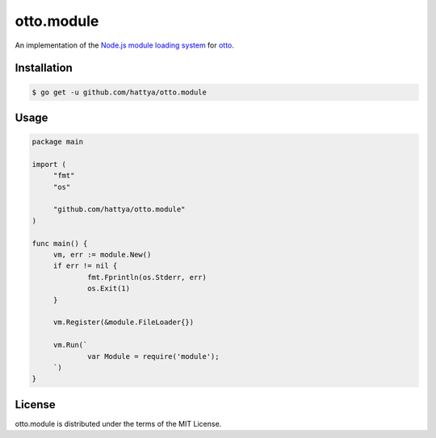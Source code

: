 otto.module
===========

An implementation of the `Node.js module loading system`_ for otto_.

.. _Node.js module loading system: https://nodejs.org/api/modules.html
.. _otto: https://github.com/robertkrimen/otto


Installation
------------

.. code:: console

   $ go get -u github.com/hattya/otto.module


Usage
-----

.. code:: go

   package main

   import (
   	"fmt"
   	"os"

   	"github.com/hattya/otto.module"
   )

   func main() {
   	vm, err := module.New()
   	if err != nil {
   		fmt.Fprintln(os.Stderr, err)
   		os.Exit(1)
   	}

   	vm.Register(&module.FileLoader{})

   	vm.Run(`
   		var Module = require('module');
   	`)
   }


License
-------

otto.module is distributed under the terms of the MIT License.

